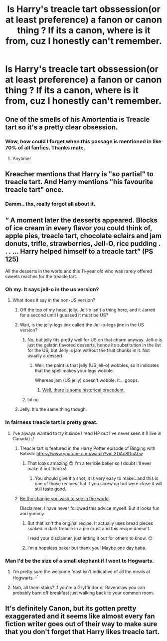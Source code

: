 #+TITLE: Is Harry's treacle tart obssession(or at least preference) a fanon or canon thing ? If its a canon, where is it from, cuz I honestly can't remember.

* Is Harry's treacle tart obssession(or at least preference) a fanon or canon thing ? If its a canon, where is it from, cuz I honestly can't remember.
:PROPERTIES:
:Author: nauze18
:Score: 30
:DateUnix: 1532621133.0
:DateShort: 2018-Jul-26
:FlairText: Misc
:END:

** One of the smells of his Amortentia is Treacle tart so it's a pretty clear obsession.
:PROPERTIES:
:Author: afrose9797
:Score: 81
:DateUnix: 1532622437.0
:DateShort: 2018-Jul-26
:END:

*** Wow, how could I forget when this passage is mentioned in like 70% of all fanfics. Thanks mate.
:PROPERTIES:
:Author: nauze18
:Score: 26
:DateUnix: 1532629286.0
:DateShort: 2018-Jul-26
:END:

**** Anytime!
:PROPERTIES:
:Author: afrose9797
:Score: 5
:DateUnix: 1532656975.0
:DateShort: 2018-Jul-27
:END:


** Kreacher mentions that Harry is "so partial" to treacle tart. And Harry mentions "his favourite treacle tart" once.
:PROPERTIES:
:Author: Starfox5
:Score: 42
:DateUnix: 1532622700.0
:DateShort: 2018-Jul-26
:END:

*** Damm.. thx, really forgot all about it.
:PROPERTIES:
:Author: nauze18
:Score: 8
:DateUnix: 1532629302.0
:DateShort: 2018-Jul-26
:END:


** “ A moment later the desserts appeared. Blocks of ice cream in every flavor you could think of, apple pies, treacle tart, chocolate eclairs and jam donuts, trifle, strawberries, Jell-O, rice pudding . . . ... Harry helped himself to a treacle tart” (PS 125)

All the desserts in the world and this 11-year old who was rarely offered sweets reaches for the treacle tart.
:PROPERTIES:
:Author: pandanspongecake
:Score: 25
:DateUnix: 1532635024.0
:DateShort: 2018-Jul-27
:END:

*** Oh my. It says jell-o in the us version?
:PROPERTIES:
:Author: ayeayefitlike
:Score: 12
:DateUnix: 1532644852.0
:DateShort: 2018-Jul-27
:END:

**** What does it say in the non-US version?
:PROPERTIES:
:Author: hockeypup
:Score: 4
:DateUnix: 1532646850.0
:DateShort: 2018-Jul-27
:END:

***** Off the top of my head, jelly. Jell-o isn't a thing here, and it Jarred for a second until I guessed it must be US?
:PROPERTIES:
:Author: ayeayefitlike
:Score: 8
:DateUnix: 1532647016.0
:DateShort: 2018-Jul-27
:END:


***** Wait, is the jelly-legs jinx called the Jell-o-legs jinx in the US version?
:PROPERTIES:
:Author: Taure
:Score: 5
:DateUnix: 1532671527.0
:DateShort: 2018-Jul-27
:END:

****** No, but jelly fits pretty well for US on that charm anyway. Jell-o is just the gelatin flavored desserts, hence its substitution in the list for the US, but Jelly is jam without the fruit chunks in it. Not usually a dessert.
:PROPERTIES:
:Author: BobVosh
:Score: 2
:DateUnix: 1532681131.0
:DateShort: 2018-Jul-27
:END:

******* Well, the point is that jelly (US jell-o) wobbles, so it indicates that the spell makes your legs wobble.

Whereas jam (US jelly) doesn't wobble. It... goops.
:PROPERTIES:
:Author: Taure
:Score: 2
:DateUnix: 1532718312.0
:DateShort: 2018-Jul-27
:END:

******** [[https://www.youtube.com/watch?v=XRwt2DawLkM][Well, there is some historical precedent.]]
:PROPERTIES:
:Author: BobVosh
:Score: 2
:DateUnix: 1532724363.0
:DateShort: 2018-Jul-28
:END:


****** lol no
:PROPERTIES:
:Author: hockeypup
:Score: 1
:DateUnix: 1532713577.0
:DateShort: 2018-Jul-27
:END:


***** Jelly. It's the same thing though.
:PROPERTIES:
:Author: AevnNoram
:Score: 2
:DateUnix: 1532651432.0
:DateShort: 2018-Jul-27
:END:


*** In fairness treacle tart is pretty great.
:PROPERTIES:
:Author: FloreatCastellum
:Score: 4
:DateUnix: 1532637487.0
:DateShort: 2018-Jul-27
:END:

**** I've always wanted to try it since I read HP but I've never seen it (I live in Canada) :/
:PROPERTIES:
:Author: sailingg
:Score: 3
:DateUnix: 1532658056.0
:DateShort: 2018-Jul-27
:END:

***** Treacle tart is featured in the Harry Potter episode of Binging with Babish: [[https://www.youtube.com/watch?v=LXDAu8DnALw]]
:PROPERTIES:
:Author: Taure
:Score: 2
:DateUnix: 1532671479.0
:DateShort: 2018-Jul-27
:END:

****** That looks amazing 😍 I'm a terrible baker so I doubt I'll ever make it but thanks!
:PROPERTIES:
:Author: sailingg
:Score: 1
:DateUnix: 1532671679.0
:DateShort: 2018-Jul-27
:END:

******* You should give it a shot, it is very easy to make...and this is one of those recipes that if you screw up but were close it will still taste good.
:PROPERTIES:
:Author: BobVosh
:Score: 1
:DateUnix: 1532681498.0
:DateShort: 2018-Jul-27
:END:


***** [[https://www.allrecipes.com/recipe/219141/treacle-tart/][Be the change you wish to see in the world]].

Disclaimer: I have never followed this advice myself. But it looks fun and yummy.
:PROPERTIES:
:Author: cavelioness
:Score: 1
:DateUnix: 1532671118.0
:DateShort: 2018-Jul-27
:END:

****** But that isn't the original recipe. It actually uses bread pieces soaked in dark treacle in a pie crust and this recipe doesn't.

I read your disclaimer, just letting it out for others to know. 😊
:PROPERTIES:
:Author: afrose9797
:Score: 2
:DateUnix: 1532698088.0
:DateShort: 2018-Jul-27
:END:


****** I'm a hopeless baker but thank you! Maybe one day haha.
:PROPERTIES:
:Author: sailingg
:Score: 1
:DateUnix: 1532671567.0
:DateShort: 2018-Jul-27
:END:


*** Man I'd be the size of a small elephant if I went to Hogwarts.
:PROPERTIES:
:Author: Pride-Prejudice-Cake
:Score: 2
:DateUnix: 1532693441.0
:DateShort: 2018-Jul-27
:END:

**** I'm pretty sure the welcome feast isn't indicative of all the meals at Hogwarts. ^{_^}
:PROPERTIES:
:Author: Dina-M
:Score: 2
:DateUnix: 1532694334.0
:DateShort: 2018-Jul-27
:END:


**** Nah, all them stairs? If you're a Gryffindor or Ravenclaw you can probably burn off breakfast just walking back to your common room.
:PROPERTIES:
:Author: SilverCookieDust
:Score: 1
:DateUnix: 1532698788.0
:DateShort: 2018-Jul-27
:END:


** It's definitely Canon, but its gotten pretty exaggerated and it seems like almost every fan fiction writer goes out of their way to make sure that you don't forget that Harry likes treacle tart.
:PROPERTIES:
:Author: shadwblad
:Score: 10
:DateUnix: 1532648487.0
:DateShort: 2018-Jul-27
:END:
